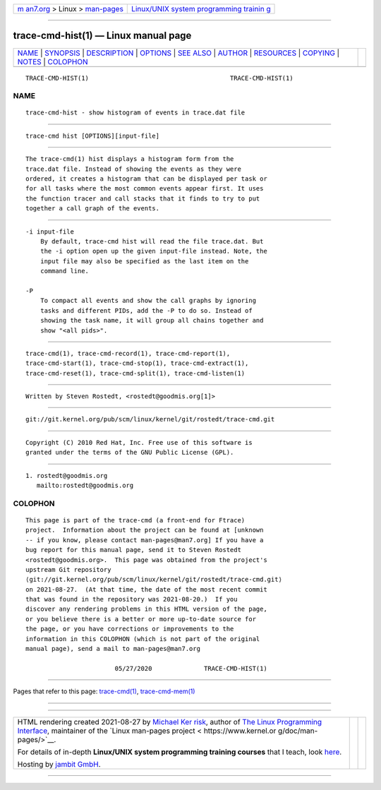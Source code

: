 .. container:: page-top

.. container:: nav-bar

   +----------------------------------+----------------------------------+
   | `m                               | `Linux/UNIX system programming   |
   | an7.org <../../../index.html>`__ | trainin                          |
   | > Linux >                        | g <http://man7.org/training/>`__ |
   | `man-pages <../index.html>`__    |                                  |
   +----------------------------------+----------------------------------+

--------------

trace-cmd-hist(1) — Linux manual page
=====================================

+-----------------------------------+-----------------------------------+
| `NAME <#NAME>`__ \|               |                                   |
| `SYNOPSIS <#SYNOPSIS>`__ \|       |                                   |
| `DESCRIPTION <#DESCRIPTION>`__ \| |                                   |
| `OPTIONS <#OPTIONS>`__ \|         |                                   |
| `SEE ALSO <#SEE_ALSO>`__ \|       |                                   |
| `AUTHOR <#AUTHOR>`__ \|           |                                   |
| `RESOURCES <#RESOURCES>`__ \|     |                                   |
| `COPYING <#COPYING>`__ \|         |                                   |
| `NOTES <#NOTES>`__ \|             |                                   |
| `COLOPHON <#COLOPHON>`__          |                                   |
+-----------------------------------+-----------------------------------+
| .. container:: man-search-box     |                                   |
+-----------------------------------+-----------------------------------+

::

   TRACE-CMD-HIST(1)                                      TRACE-CMD-HIST(1)

NAME
-------------------------------------------------

::

          trace-cmd-hist - show histogram of events in trace.dat file


---------------------------------------------------------

::

          trace-cmd hist [OPTIONS][input-file]


---------------------------------------------------------------

::

          The trace-cmd(1) hist displays a histogram form from the
          trace.dat file. Instead of showing the events as they were
          ordered, it creates a histogram that can be displayed per task or
          for all tasks where the most common events appear first. It uses
          the function tracer and call stacks that it finds to try to put
          together a call graph of the events.


-------------------------------------------------------

::

          -i input-file
              By default, trace-cmd hist will read the file trace.dat. But
              the -i option open up the given input-file instead. Note, the
              input file may also be specified as the last item on the
              command line.

          -P
              To compact all events and show the call graphs by ignoring
              tasks and different PIDs, add the -P to do so. Instead of
              showing the task name, it will group all chains together and
              show "<all pids>".


---------------------------------------------------------

::

          trace-cmd(1), trace-cmd-record(1), trace-cmd-report(1),
          trace-cmd-start(1), trace-cmd-stop(1), trace-cmd-extract(1),
          trace-cmd-reset(1), trace-cmd-split(1), trace-cmd-listen(1)


-----------------------------------------------------

::

          Written by Steven Rostedt, <rostedt@goodmis.org[1]>


-----------------------------------------------------------

::

          git://git.kernel.org/pub/scm/linux/kernel/git/rostedt/trace-cmd.git


-------------------------------------------------------

::

          Copyright (C) 2010 Red Hat, Inc. Free use of this software is
          granted under the terms of the GNU Public License (GPL).


---------------------------------------------------

::

           1. rostedt@goodmis.org
              mailto:rostedt@goodmis.org

COLOPHON
---------------------------------------------------------

::

          This page is part of the trace-cmd (a front-end for Ftrace)
          project.  Information about the project can be found at [unknown
          -- if you know, please contact man-pages@man7.org] If you have a
          bug report for this manual page, send it to Steven Rostedt
          <rostedt@goodmis.org>.  This page was obtained from the project's
          upstream Git repository
          ⟨git://git.kernel.org/pub/scm/linux/kernel/git/rostedt/trace-cmd.git⟩
          on 2021-08-27.  (At that time, the date of the most recent commit
          that was found in the repository was 2021-08-20.)  If you
          discover any rendering problems in this HTML version of the page,
          or you believe there is a better or more up-to-date source for
          the page, or you have corrections or improvements to the
          information in this COLOPHON (which is not part of the original
          manual page), send a mail to man-pages@man7.org

                                  05/27/2020              TRACE-CMD-HIST(1)

--------------

Pages that refer to this page:
`trace-cmd(1) <../man1/trace-cmd.1.html>`__, 
`trace-cmd-mem(1) <../man1/trace-cmd-mem.1.html>`__

--------------

--------------

.. container:: footer

   +-----------------------+-----------------------+-----------------------+
   | HTML rendering        |                       | |Cover of TLPI|       |
   | created 2021-08-27 by |                       |                       |
   | `Michael              |                       |                       |
   | Ker                   |                       |                       |
   | risk <https://man7.or |                       |                       |
   | g/mtk/index.html>`__, |                       |                       |
   | author of `The Linux  |                       |                       |
   | Programming           |                       |                       |
   | Interface <https:     |                       |                       |
   | //man7.org/tlpi/>`__, |                       |                       |
   | maintainer of the     |                       |                       |
   | `Linux man-pages      |                       |                       |
   | project <             |                       |                       |
   | https://www.kernel.or |                       |                       |
   | g/doc/man-pages/>`__. |                       |                       |
   |                       |                       |                       |
   | For details of        |                       |                       |
   | in-depth **Linux/UNIX |                       |                       |
   | system programming    |                       |                       |
   | training courses**    |                       |                       |
   | that I teach, look    |                       |                       |
   | `here <https://ma     |                       |                       |
   | n7.org/training/>`__. |                       |                       |
   |                       |                       |                       |
   | Hosting by `jambit    |                       |                       |
   | GmbH                  |                       |                       |
   | <https://www.jambit.c |                       |                       |
   | om/index_en.html>`__. |                       |                       |
   +-----------------------+-----------------------+-----------------------+

--------------

.. container:: statcounter

   |Web Analytics Made Easy - StatCounter|

.. |Cover of TLPI| image:: https://man7.org/tlpi/cover/TLPI-front-cover-vsmall.png
   :target: https://man7.org/tlpi/
.. |Web Analytics Made Easy - StatCounter| image:: https://c.statcounter.com/7422636/0/9b6714ff/1/
   :class: statcounter
   :target: https://statcounter.com/
